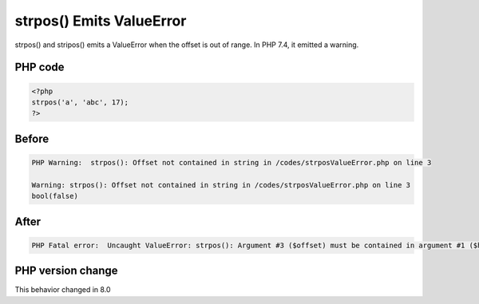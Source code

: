 .. _`strpos()-emits-valueerror`:

strpos() Emits ValueError
=========================
.. meta::
	:description:
		strpos() Emits ValueError: strpos() and stripos() emits a ValueError when the offset is out of range.
	:twitter:card: summary_large_image
	:twitter:site: @exakat
	:twitter:title: strpos() Emits ValueError
	:twitter:description: strpos() Emits ValueError: strpos() and stripos() emits a ValueError when the offset is out of range
	:twitter:creator: @exakat
	:twitter:image:src: https://php-changed-behaviors.readthedocs.io/en/latest/_static/logo.png
	:og:image: https://php-changed-behaviors.readthedocs.io/en/latest/_static/logo.png
	:og:title: strpos() Emits ValueError
	:og:type: article
	:og:description: strpos() and stripos() emits a ValueError when the offset is out of range
	:og:url: https://php-tips.readthedocs.io/en/latest/tips/strposValueError.html
	:og:locale: en

strpos() and stripos() emits a ValueError when the offset is out of range. In PHP 7.4, it emitted a warning.

PHP code
________
.. code-block:: php

   <?php
   strpos('a', 'abc', 17);
   ?>

Before
______
.. code-block:: output

   PHP Warning:  strpos(): Offset not contained in string in /codes/strposValueError.php on line 3
   
   Warning: strpos(): Offset not contained in string in /codes/strposValueError.php on line 3
   bool(false)

After
______
.. code-block:: output

   PHP Fatal error:  Uncaught ValueError: strpos(): Argument #3 ($offset) must be contained in argument #1 ($haystack) 


PHP version change
__________________
This behavior changed in 8.0


